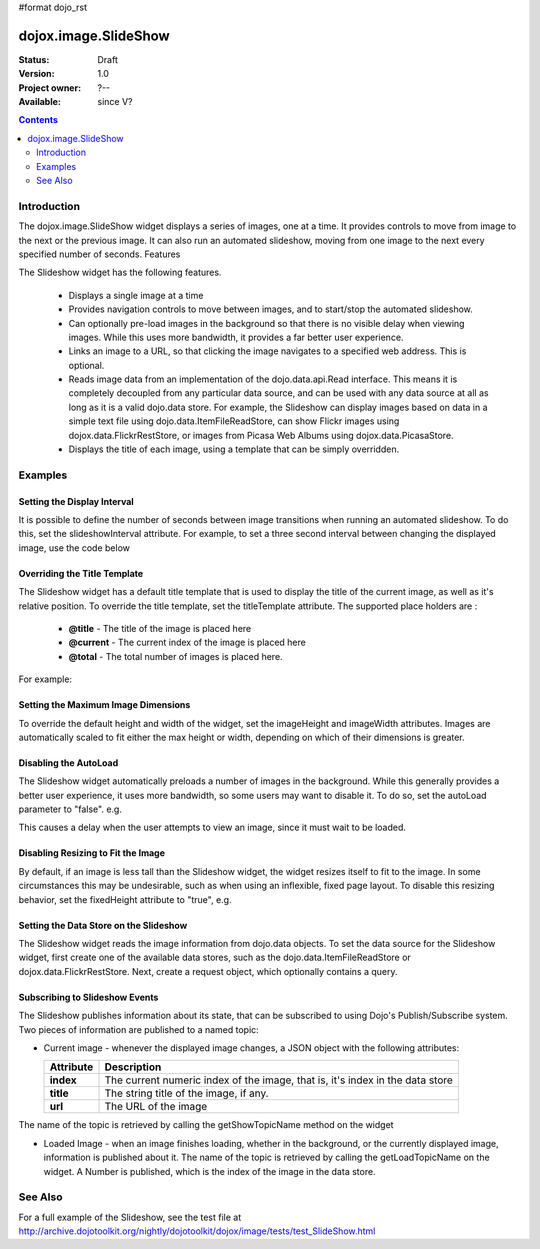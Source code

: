 #format dojo_rst

dojox.image.SlideShow
=====================

:Status: Draft
:Version: 1.0
:Project owner: ?--
:Available: since V?

.. contents::
   :depth: 2

============
Introduction
============

The dojox.image.SlideShow widget displays a series of images, one at a time. It provides controls to move from image to the next or the previous image. It can also run an automated slideshow, moving from one image to the next every specified number of seconds.
Features

The Slideshow widget has the following features.

    * Displays a single image at a time
    * Provides navigation controls to move between images, and to start/stop the automated slideshow.
    * Can optionally pre-load images in the background so that there is no visible delay when viewing images. While this uses more bandwidth, it provides a far better user experience.
    * Links an image to a URL, so that clicking the image navigates to a specified web address. This is optional.
    * Reads image data from an implementation of the dojo.data.api.Read interface. This means it is completely decoupled from any particular data source, and can be used with any data source at all as long as it is a valid dojo.data store. For example, the Slideshow can display images based on data in a simple text file using dojo.data.ItemFileReadStore, can show Flickr images using dojox.data.FlickrRestStore, or images from Picasa Web Albums using dojox.data.PicasaStore.
    * Displays the title of each image, using a template that can be simply overridden.


========
Examples
========


Setting the Display Interval
----------------------------

It is possible to define the number of seconds between image transitions when running an automated slideshow. To do this,
set the slideshowInterval attribute. For example, to set a three second interval between changing the displayed image, 
use the code below

.. code-block :: javascript
 :linenos:

  <div dojoType="dojox.image.SlideShow" id="slideshow1" slideshowInterval="3"> </div>


Overriding the Title Template
-----------------------------

The Slideshow widget has a default title template that is used to display the title of the current image, as well as it's relative position. To override the title template, set the titleTemplate attribute. The supported place holders are :

    * **@title** - The title of the image is placed here
    * **@current** - The current index of the image is placed here
    * **@total** - The total number of images is placed here.

For example:


.. code-block :: javascript
 :linenos:
 
  <div dojoType="dojox.image.SlideShow" id="slideshow1" 
     titleTemplate="My title is '@title', this is image @current out of @total">
  </div>


Setting the Maximum Image Dimensions
------------------------------------

To override the default height and width of the widget, set the imageHeight and imageWidth attributes. 
Images are automatically scaled to fit either the max height or width, depending on which of their 
dimensions is greater. 



.. code-block :: javascript
 :linenos:
 
  <div dojoType="dojox.image.SlideShow" id="slideshow1" 
     imageWidth="600" imageHeight="300">
  </div>


Disabling the AutoLoad
----------------------

The Slideshow widget automatically preloads a number of images in the background. While this generally provides a
better user experience, it uses more bandwidth, so some users may want to disable it. To do so, set the autoLoad
parameter to "false". e.g.

.. code-block :: javascript
 :linenos:

  <div dojoType="dojox.image.SlideShow" id="slideshow1" autoLoad="false">
  </div>


This causes a delay when the user attempts to view an image, since it must wait to be loaded.

Disabling Resizing to Fit the Image
-----------------------------------

By default, if an image is less tall than the Slideshow widget, the widget resizes itself to fit to the
image. In some circumstances this may be undesirable, such as when using an inflexible, fixed page
layout. To disable this resizing behavior, set the fixedHeight attribute to "true", e.g.

.. code-block :: javascript
 :linenos:
 
   <div dojoType="dojox.image.SlideShow" id="slideshow1" fixedHeight="true">
   </div>


Setting the Data Store on the Slideshow
---------------------------------------

The Slideshow widget reads the image information from dojo.data objects. To set the data source for the Slideshow
widget, first create one of the available data stores, such as the dojo.data.ItemFileReadStore or 
dojox.data.FlickrRestStore. Next, create a request object, which optionally contains a query.

.. code-block :: javascript
 :linenos:
 
   <div dojoType="dojox.image.SlideShow" id="slideshow1" > </div>
   <div jsId="imageItemStore" dojoType="dojo.data.ItemFileReadStore" url="images.json"></div>
   <script type="text/javascript">
      dojo.addOnLoad(function() {
         //Define the request, saying that 20 records should be fetched at a time, 
         //and to start at record 0
      var request= {count:20, start:0};

      //Tell the widget to request the "large" parameter, as different 
      //stores may use different parameter names
      var itemNameMap = {imageLargeAttr: "large"};

      //Call the setDataStore function, passing it the data store, the request object, 
      //and the name map.
      dijit.byId('slideshow1').setDataStore(imageItemStore, request, itemNameMap);
   });

   </script>


Subscribing to Slideshow Events
-------------------------------

The Slideshow publishes information about its state, that can be subscribed to using Dojo's Publish/Subscribe system. Two pieces of information are published to a named topic:

* Current image - whenever the displayed image changes, a JSON object with the following attributes:

  +-----------------+------------------------------------------------------------------------------------+
  | **Attribute**   | **Description**                                                                    |
  +-----------------+------------------------------------------------------------------------------------+
  | **index**       | The current numeric index of the image, that is, it's index in the data store      |
  +-----------------+------------------------------------------------------------------------------------+
  | **title**       | The string title of the image, if any.                                             |
  +-----------------+------------------------------------------------------------------------------------+
  | **url**         | The URL of the image                                                               |
  +-----------------+------------------------------------------------------------------------------------+
          
The name of the topic is retrieved by calling the getShowTopicName method on the widget

.. code-block :: javascript
 :linenos:

  dojo.subscribe(
     dijit.byId('slideshow1').getShowTopicName(), 
     function(packet) {
     alert("Got index: " + packet.index 
           + ", url: " + packet.url 
           + ", and title: " + packet.title);
  });


* Loaded Image - when an image finishes loading, whether in the background, or the currently displayed image, information is published about it. The name of the topic is retrieved by calling the getLoadTopicName on the widget. A Number is published, which is the index of the image in the data store.


.. code-block :: javascript
 :linenos:

  dojo.subscribe(
     dijit.byId('slideshow1').getLoadTopicName(), 
     function(index) {
        alert("Got index: " +index);
  });


.. cv-compound::

  .. cv:: javascript

  	<script type="text/javascript">
		dojo.require("dojox.image.SlideShow");
		dojo.require("dojox.data.FlickrRestStore");		
			
		dojo.addOnLoad(function(){		
			
			//INitialize the store with a FlickrRestStore
			var flickrRestStore = new dojox.data.FlickrRestStore();
			var req = {
				query: {
					userid: "44153025@N00",
					apikey: "8c6803164dbc395fb7131c9d54843627"
				},
				count: 20
			};
			dijit.byId('slideshow2').setDataStore(flickrRestStore, req);
		});
			
	</script>

  .. cv:: html

    <h2>from dojox.data.FlickrRestStore</h2>
    This SlideShow should display five photos, and not loop. It should also not
    open a URL when the image is clicked.  AutoLoading of images is also disabled.
    The time between images in a SlideShow is 1 second.  The widget should not resize to fit the image
    <div id="slideshow2" dojoType="dojox.image.SlideShow" noLink="true" loop="false" autoLoad="false" slideshowInterval="1" fixedHeight="true"> </div>

  .. cv:: css

   <style>
    @import "{{baseUrl}}dojox/image/resources/image.css";
   </style>




==========
See Also
==========
For a full example of the Slideshow, see the test file at
http://archive.dojotoolkit.org/nightly/dojotoolkit/dojox/image/tests/test_SlideShow.html

